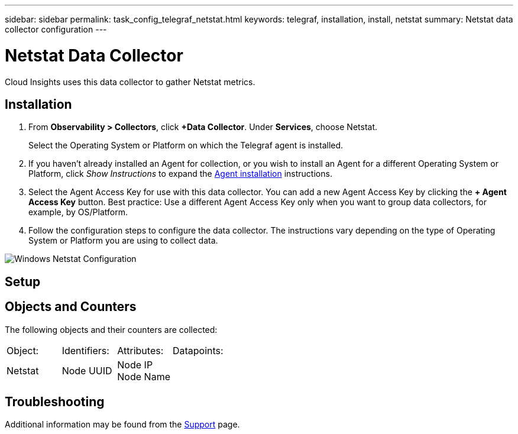 ---
sidebar: sidebar
permalink: task_config_telegraf_netstat.html
keywords: telegraf, installation, install, netstat
summary: Netstat data collector configuration
---

= Netstat Data Collector
:toc: macro
:hardbreaks:
:toclevels: 1
:nofooter:
:icons: font
:linkattrs:
:imagesdir: ./media/

[.lead]
Cloud Insights uses this data collector to gather Netstat metrics.

== Installation 

. From *Observability > Collectors*, click *+Data Collector*. Under *Services*, choose Netstat.
+
Select the Operating System or Platform on which the Telegraf agent is installed. 

. If you haven't already installed an Agent for collection, or you wish to install an Agent for a different Operating System or Platform, click _Show Instructions_ to expand the link:task_config_telegraf_agent.html[Agent installation] instructions.

. Select the Agent Access Key for use with this data collector. You can add a new Agent Access Key by clicking the *+ Agent Access Key* button. Best practice: Use a different Agent Access Key only when you want to group data collectors, for example, by OS/Platform.

. Follow the configuration steps to configure the data collector. The instructions vary depending on the type of Operating System or Platform you are using to collect data. 

image:NetstatDCConfigWindows.png[Windows Netstat Configuration]

== Setup

== Objects and Counters

The following objects and their counters are collected:

[cols="<.<,<.<,<.<,<.<"]
|===
|Object:|Identifiers:|Attributes: |Datapoints:
|Netstat

|Node UUID

|Node IP
Node Name

|
|===

== Troubleshooting

Additional information may be found from the link:concept_requesting_support.html[Support] page.
